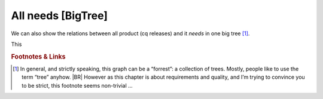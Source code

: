 .. Copyright (C) ALbert Mietus & Sogeti.HT; 2020

.. _all_graph:

All needs [BigTree]
===================

We can also show the relations between all product (cq releases) and it *needs* in one big tree [#forrest]_.

.. needflow::

This

.. rubric:: Footnotes & Links

.. [#forrest] In general, and strictly speaking, this graph can be a “forrest”: a collection of trees. Mostly, people
              like to use the term “tree” anyhow.
              |BR|
              However as this chapter is about requirements and quality, and I’m trying to convince you to be
              strict, this footnote seems non-trivial ...
